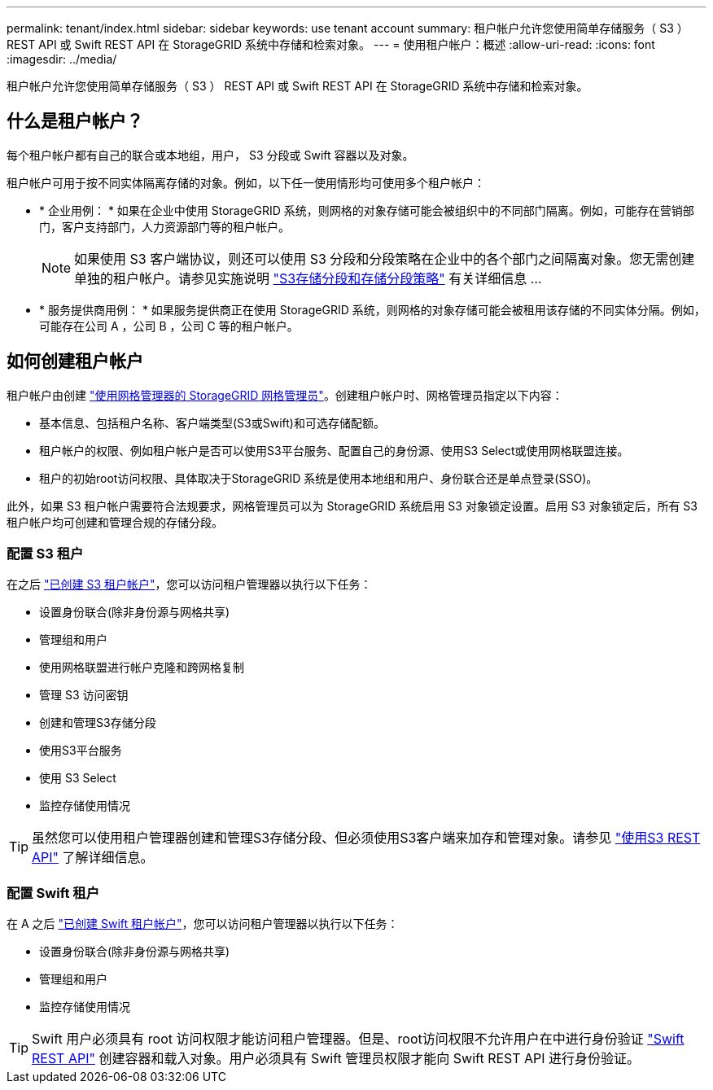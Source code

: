 ---
permalink: tenant/index.html 
sidebar: sidebar 
keywords: use tenant account 
summary: 租户帐户允许您使用简单存储服务（ S3 ） REST API 或 Swift REST API 在 StorageGRID 系统中存储和检索对象。 
---
= 使用租户帐户：概述
:allow-uri-read: 
:icons: font
:imagesdir: ../media/


[role="lead"]
租户帐户允许您使用简单存储服务（ S3 ） REST API 或 Swift REST API 在 StorageGRID 系统中存储和检索对象。



== 什么是租户帐户？

每个租户帐户都有自己的联合或本地组，用户， S3 分段或 Swift 容器以及对象。

租户帐户可用于按不同实体隔离存储的对象。例如，以下任一使用情形均可使用多个租户帐户：

* * 企业用例： * 如果在企业中使用 StorageGRID 系统，则网格的对象存储可能会被组织中的不同部门隔离。例如，可能存在营销部门，客户支持部门，人力资源部门等的租户帐户。
+

NOTE: 如果使用 S3 客户端协议，则还可以使用 S3 分段和分段策略在企业中的各个部门之间隔离对象。您无需创建单独的租户帐户。请参见实施说明 link:../s3/bucket-and-group-access-policies.html["S3存储分段和存储分段策略"] 有关详细信息 ...

* * 服务提供商用例： * 如果服务提供商正在使用 StorageGRID 系统，则网格的对象存储可能会被租用该存储的不同实体分隔。例如，可能存在公司 A ，公司 B ，公司 C 等的租户帐户。




== 如何创建租户帐户

租户帐户由创建 link:../admin/managing-tenants.html["使用网格管理器的 StorageGRID 网格管理员"]。创建租户帐户时、网格管理员指定以下内容：

* 基本信息、包括租户名称、客户端类型(S3或Swift)和可选存储配额。
* 租户帐户的权限、例如租户帐户是否可以使用S3平台服务、配置自己的身份源、使用S3 Select或使用网格联盟连接。
* 租户的初始root访问权限、具体取决于StorageGRID 系统是使用本地组和用户、身份联合还是单点登录(SSO)。


此外，如果 S3 租户帐户需要符合法规要求，网格管理员可以为 StorageGRID 系统启用 S3 对象锁定设置。启用 S3 对象锁定后，所有 S3 租户帐户均可创建和管理合规的存储分段。



=== 配置 S3 租户

在之后 link:../admin/creating-tenant-account.html["已创建 S3 租户帐户"]，您可以访问租户管理器以执行以下任务：

* 设置身份联合(除非身份源与网格共享)
* 管理组和用户
* 使用网格联盟进行帐户克隆和跨网格复制
* 管理 S3 访问密钥
* 创建和管理S3存储分段
* 使用S3平台服务
* 使用 S3 Select
* 监控存储使用情况



TIP: 虽然您可以使用租户管理器创建和管理S3存储分段、但必须使用S3客户端来加存和管理对象。请参见 link:../s3/index.html["使用S3 REST API"] 了解详细信息。



=== 配置 Swift 租户

在 A 之后 link:../admin/creating-tenant-account.html["已创建 Swift 租户帐户"]，您可以访问租户管理器以执行以下任务：

* 设置身份联合(除非身份源与网格共享)
* 管理组和用户
* 监控存储使用情况



TIP: Swift 用户必须具有 root 访问权限才能访问租户管理器。但是、root访问权限不允许用户在中进行身份验证 link:../swift/index.html["Swift REST API"] 创建容器和载入对象。用户必须具有 Swift 管理员权限才能向 Swift REST API 进行身份验证。
